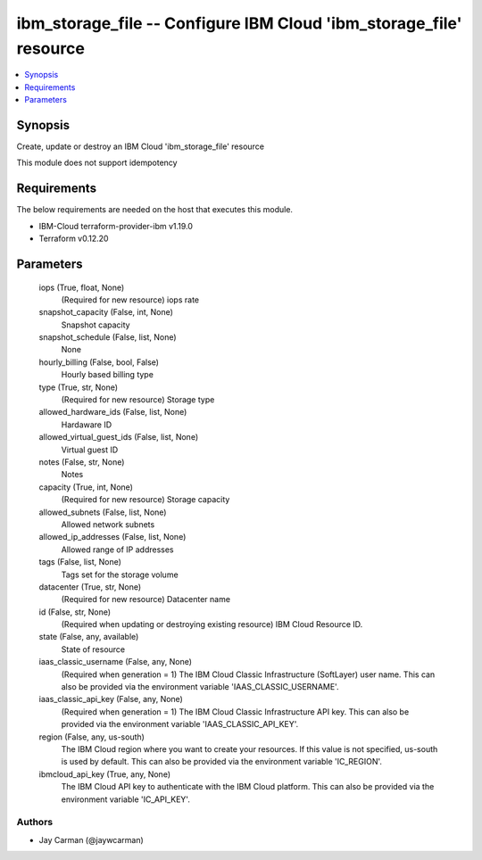 
ibm_storage_file -- Configure IBM Cloud 'ibm_storage_file' resource
===================================================================

.. contents::
   :local:
   :depth: 1


Synopsis
--------

Create, update or destroy an IBM Cloud 'ibm_storage_file' resource

This module does not support idempotency



Requirements
------------
The below requirements are needed on the host that executes this module.

- IBM-Cloud terraform-provider-ibm v1.19.0
- Terraform v0.12.20



Parameters
----------

  iops (True, float, None)
    (Required for new resource) iops rate


  snapshot_capacity (False, int, None)
    Snapshot capacity


  snapshot_schedule (False, list, None)
    None


  hourly_billing (False, bool, False)
    Hourly based billing type


  type (True, str, None)
    (Required for new resource) Storage type


  allowed_hardware_ids (False, list, None)
    Hardaware ID


  allowed_virtual_guest_ids (False, list, None)
    Virtual guest ID


  notes (False, str, None)
    Notes


  capacity (True, int, None)
    (Required for new resource) Storage capacity


  allowed_subnets (False, list, None)
    Allowed network subnets


  allowed_ip_addresses (False, list, None)
    Allowed range of IP addresses


  tags (False, list, None)
    Tags set for the storage volume


  datacenter (True, str, None)
    (Required for new resource) Datacenter name


  id (False, str, None)
    (Required when updating or destroying existing resource) IBM Cloud Resource ID.


  state (False, any, available)
    State of resource


  iaas_classic_username (False, any, None)
    (Required when generation = 1) The IBM Cloud Classic Infrastructure (SoftLayer) user name. This can also be provided via the environment variable 'IAAS_CLASSIC_USERNAME'.


  iaas_classic_api_key (False, any, None)
    (Required when generation = 1) The IBM Cloud Classic Infrastructure API key. This can also be provided via the environment variable 'IAAS_CLASSIC_API_KEY'.


  region (False, any, us-south)
    The IBM Cloud region where you want to create your resources. If this value is not specified, us-south is used by default. This can also be provided via the environment variable 'IC_REGION'.


  ibmcloud_api_key (True, any, None)
    The IBM Cloud API key to authenticate with the IBM Cloud platform. This can also be provided via the environment variable 'IC_API_KEY'.













Authors
~~~~~~~

- Jay Carman (@jaywcarman)

